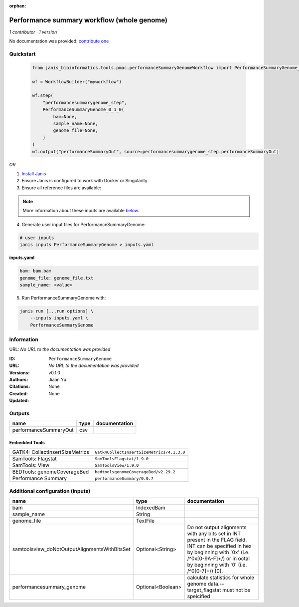 :orphan:

Performance summary workflow (whole genome)
======================================================================

*1 contributor · 1 version*

No documentation was provided: `contribute one <https://github.com/PMCC-BioinformaticsCore/janis-bioinformatics>`_


Quickstart
-----------

    .. code-block:: python

       from janis_bioinformatics.tools.pmac.performanceSummaryGenomeWorkflow import PerformanceSummaryGenome_0_1_0

       wf = WorkflowBuilder("myworkflow")

       wf.step(
           "performancesummarygenome_step",
           PerformanceSummaryGenome_0_1_0(
               bam=None,
               sample_name=None,
               genome_file=None,
           )
       )
       wf.output("performanceSummaryOut", source=performancesummarygenome_step.performanceSummaryOut)
    

*OR*

1. `Install Janis </tutorials/tutorial0.html>`_

2. Ensure Janis is configured to work with Docker or Singularity.

3. Ensure all reference files are available:

.. note:: 

   More information about these inputs are available `below <#additional-configuration-inputs>`_.



4. Generate user input files for PerformanceSummaryGenome:

.. code-block:: bash

   # user inputs
   janis inputs PerformanceSummaryGenome > inputs.yaml



**inputs.yaml**

.. code-block:: yaml

       bam: bam.bam
       genome_file: genome_file.txt
       sample_name: <value>




5. Run PerformanceSummaryGenome with:

.. code-block:: bash

   janis run [...run options] \
       --inputs inputs.yaml \
       PerformanceSummaryGenome





Information
------------

URL: *No URL to the documentation was provided*

:ID: ``PerformanceSummaryGenome``
:URL: *No URL to the documentation was provided*
:Versions: v0.1.0
:Authors: Jiaan Yu
:Citations: 
:Created: None
:Updated: None



Outputs
-----------

=====================  ======  ===============
name                   type    documentation
=====================  ======  ===============
performanceSummaryOut  csv
=====================  ======  ===============


Embedded Tools
***************

===============================  =========================================
GATK4: CollectInsertSizeMetrics  ``Gatk4CollectInsertSizeMetrics/4.1.3.0``
SamTools: Flagstat               ``SamToolsFlagstat/1.9.0``
SamTools: View                   ``SamToolsView/1.9.0``
BEDTools: genomeCoverageBed      ``bedtoolsgenomeCoverageBed/v2.29.2``
Performance Summary              ``performanceSummary/0.0.7``
===============================  =========================================



Additional configuration (inputs)
---------------------------------

=============================================  =================  ==============================================================================================================================================================================================================
name                                           type               documentation
=============================================  =================  ==============================================================================================================================================================================================================
bam                                            IndexedBam
sample_name                                    String
genome_file                                    TextFile
samtoolsview_doNotOutputAlignmentsWithBitsSet  Optional<String>   Do not output alignments with any bits set in INT present in the FLAG field. INT can be specified in hex by beginning with `0x' (i.e. /^0x[0-9A-F]+/) or in octal by beginning with `0' (i.e. /^0[0-7]+/) [0].
performancesummary_genome                      Optional<Boolean>  calculate statistics for whole genome data.--target_flagstat must not be speicified
=============================================  =================  ==============================================================================================================================================================================================================


